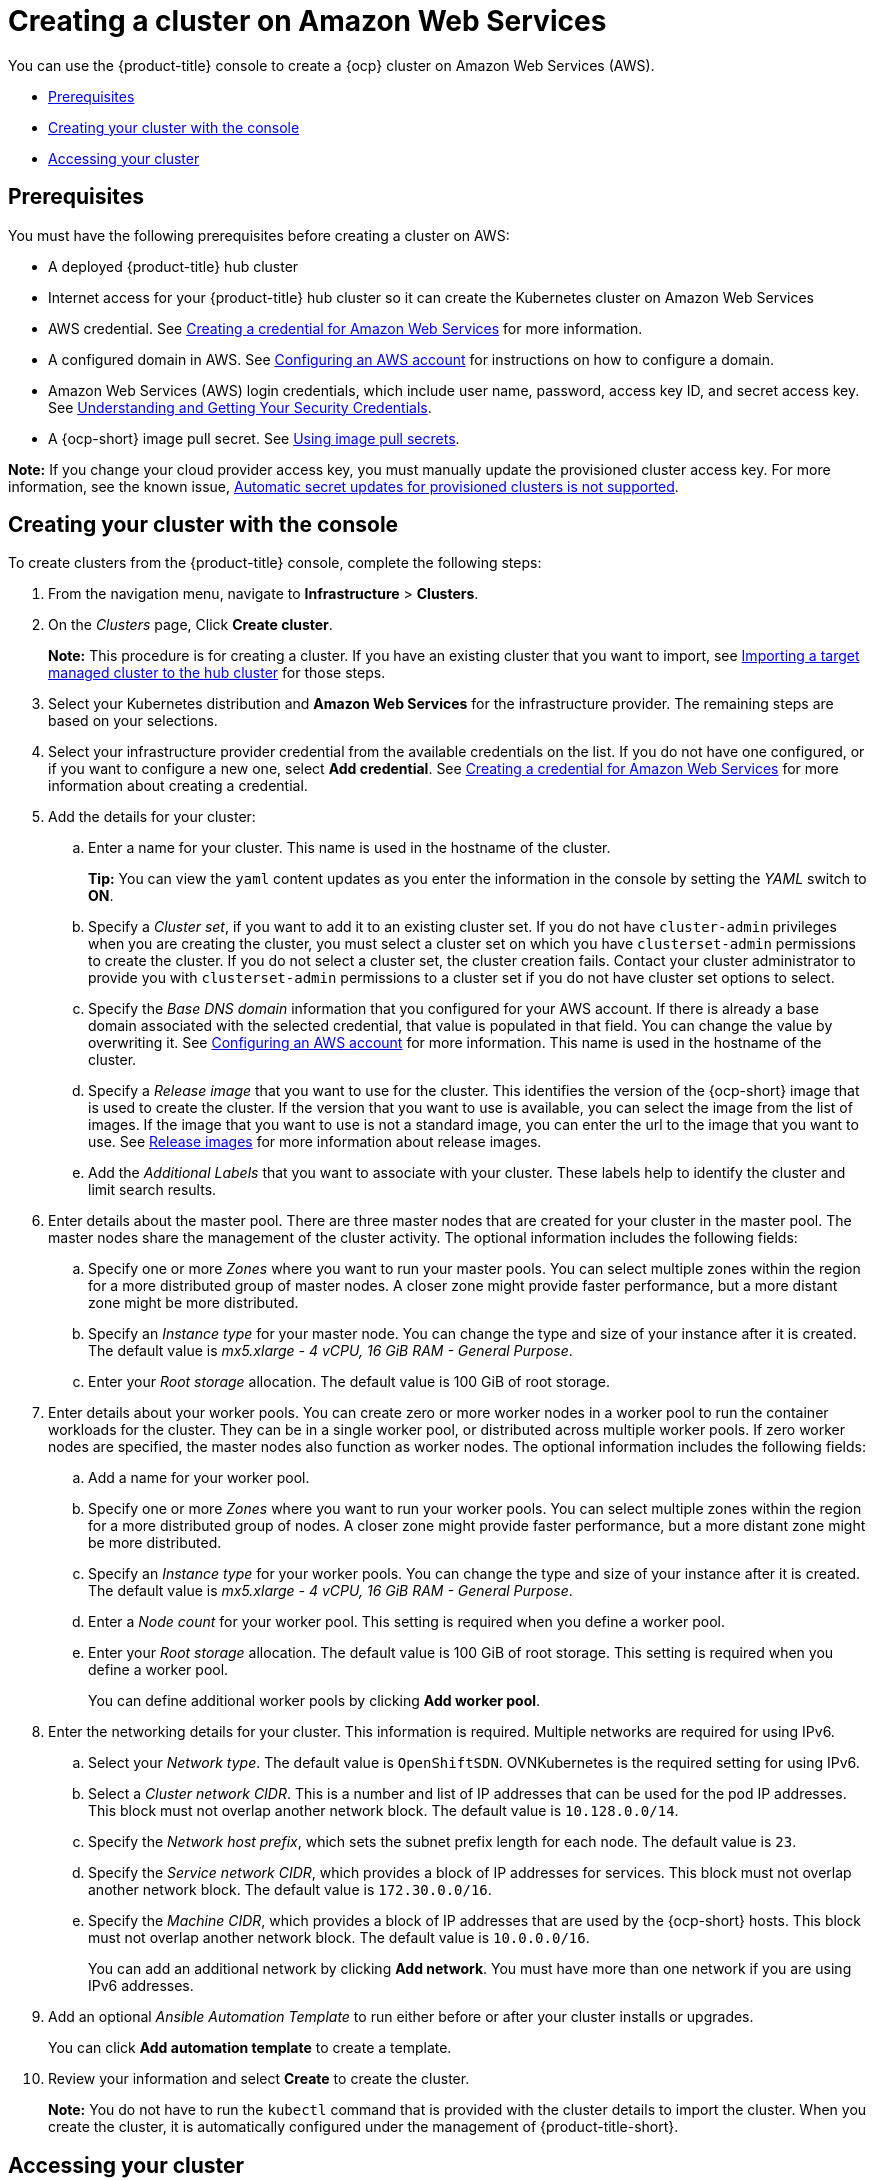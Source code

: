 [#creating-a-cluster-on-amazon-web-services]
= Creating a cluster on Amazon Web Services

You can use the {product-title} console to create a {ocp} cluster on Amazon Web Services (AWS).

* <<aws_prerequisites,Prerequisites>>
* <<aws-creating-your-cluster-with-the-console,Creating your cluster with the console>>
* <<aws_accessing-your-cluster,Accessing your cluster>>

[#aws_prerequisites]
== Prerequisites

You must have the following prerequisites before creating a cluster on AWS:

* A deployed {product-title} hub cluster
* Internet access for your {product-title} hub cluster so it can create the Kubernetes cluster on Amazon Web Services
* AWS credential.
See link:../credentials/credential_aws.adoc#creating-a-credential-for-amazon-web-services[Creating a credential for Amazon Web Services] for more information.
* A configured domain in AWS.
See https://access.redhat.com/documentation/en-us/openshift_container_platform/4.8/html/installing/installing-on-aws#installing-aws-account[Configuring an AWS account] for instructions on how to configure a domain.
* Amazon Web Services (AWS) login credentials, which include user name, password, access key ID, and secret access key.
See https://docs.aws.amazon.com/general/latest/gr/aws-sec-cred-types.html[Understanding and Getting Your Security Credentials].
* A {ocp-short} image pull secret.
See https://access.redhat.com/documentation/en-us/openshift_container_platform/4.8/html/images/managing-images#using-image-pull-secrets[Using image pull secrets].

*Note:* If you change your cloud provider access key, you must manually update the provisioned cluster access key. For more information, see the known issue, link:../release_notes/known_issues.adoc#automatic-secret-updates-for-provisioned-clusters-is-not-supported[Automatic secret updates for provisioned clusters is not supported].

[#aws-creating-your-cluster-with-the-console]
== Creating your cluster with the console

To create clusters from the {product-title} console, complete the following steps:

. From the navigation menu, navigate to *Infrastructure* > *Clusters*.
. On the _Clusters_ page, Click *Create cluster*.
+
*Note:* This procedure is for creating a cluster.
If you have an existing cluster that you want to import, see xref:../clusters/import.adoc#importing-a-target-managed-cluster-to-the-hub-cluster[Importing a target managed cluster to the hub cluster] for those steps.
. Select your Kubernetes distribution and *Amazon Web Services* for the infrastructure provider. The remaining steps are based on your selections.
. Select your infrastructure provider credential from the available credentials on the list.
If you do not have one configured, or if you want to configure a new one, select *Add credential*. See link:../credentials/credential_aws.adoc#creating-a-credential-for-amazon-web-services[Creating a credential for Amazon Web Services] for more information about creating a credential.
. Add the details for your cluster:
.. Enter a name for your cluster.
This name is used in the hostname of the cluster.
+
*Tip:* You can view the `yaml` content updates as you enter the information in the console by setting the _YAML_ switch to *ON*.
.. Specify a _Cluster set_, if you want to add it to an existing cluster set. If you do not have `cluster-admin` privileges when you are creating the cluster, you must select a cluster set on which you have `clusterset-admin` permissions to create the cluster. If you do not select a cluster set, the cluster creation fails. Contact your cluster administrator to provide you with `clusterset-admin` permissions to a cluster set if you do not have cluster set options to select.
.. Specify the _Base DNS domain_ information that you configured for your AWS account. If there is already a base domain associated with the selected credential, that value is populated in that field. You can change the value by overwriting it.
See https://access.redhat.com/documentation/en-us/openshift_container_platform/4.8/html/installing/installing-on-aws#installing-aws-account[Configuring an AWS account] for more information.
This name is used in the hostname of the cluster.
.. Specify a _Release image_ that you want to use for the cluster. This identifies the version of the {ocp-short} image that is used to create the cluster. If the version that you want to use is available, you can select the image from the list of images. If the image that you want to use is not a standard image, you can enter the url to the image that you want to use. See xref:../clusters/release_images.adoc#release-images[Release images] for more information about release images.
.. Add the _Additional Labels_ that you want to associate with your cluster. These labels help to identify the cluster and limit search results.
. Enter details about the master pool. There are three master nodes that are created for your cluster in the master pool. The master nodes share the management of the cluster activity. The optional information includes the following fields:
.. Specify one or more _Zones_ where you want to run your master pools. You can select multiple zones within the region for a more distributed group of master nodes. A closer zone might provide faster performance, but a more distant zone might be more distributed.
.. Specify an _Instance type_ for your master node. You can change the type and size of your instance after it is created. The default value is _mx5.xlarge - 4 vCPU, 16 GiB RAM - General Purpose_.
.. Enter your _Root storage_ allocation. The default value is 100 GiB of root storage.
. Enter details about your worker pools. You can create zero or more worker nodes in a worker pool to run the container workloads for the cluster. They can be in a single worker pool, or distributed across multiple worker pools. If zero worker nodes are specified, the master nodes also function as worker nodes. The optional information includes the following fields:
.. Add a name for your worker pool.
.. Specify one or more _Zones_ where you want to run your worker pools. You can select multiple zones within the region for a more distributed group of nodes. A closer zone might provide faster performance, but a more distant zone might be more distributed.
.. Specify an _Instance type_ for your worker pools. You can change the type and size of your instance after it is created. The default value is _mx5.xlarge - 4 vCPU, 16 GiB RAM - General Purpose_.
.. Enter a _Node count_ for your worker pool. This setting is required when you define a worker pool.
.. Enter your _Root storage_ allocation. The default value is 100 GiB of root storage. This setting is required when you define a worker pool.
+
You can define additional worker pools by clicking *Add worker pool*.
. Enter the networking details for your cluster. This information is required. Multiple networks are required for using IPv6.
.. Select your _Network type_. The default value is `OpenShiftSDN`. OVNKubernetes is the required setting for using IPv6. 
.. Select a _Cluster network CIDR_. This is a number and list of IP addresses that can be used for the pod IP addresses. This block must not overlap another network block. The default value is `10.128.0.0/14`.  
.. Specify the _Network host prefix_, which sets the subnet prefix length for each node. The default value is `23`. 
.. Specify the _Service network CIDR_, which provides a block of IP addresses for services. This block must not overlap another network block. The default value is `172.30.0.0/16`.
.. Specify the _Machine CIDR_, which provides a block of IP addresses that are used by the {ocp-short} hosts. This block must not overlap another network block. The default value is `10.0.0.0/16`.
+
You can add an additional network by clicking *Add network*. You must have more than one network if you are using IPv6 addresses. 
. Add an optional _Ansible Automation Template_ to run either before or after your cluster installs or upgrades.
+
You can click *Add automation template* to create a template.  
. Review your information and select *Create* to create the cluster. 
+
*Note:* You do not have to run the `kubectl` command that is provided with the cluster details to import the cluster. When you create the cluster, it is automatically configured under the management of {product-title-short}. 

[#aws_accessing-your-cluster]
== Accessing your cluster

To access a cluster that is managed by {product-title}, complete the following steps:

. From the {product-title-short} navigation menu, navigate to *Infrastructure* > *Clusters*.
. Select the name of the cluster that you created or want to access. The cluster details are displayed.
. Select *Reveal credentials* to view the user name and password for the cluster. Note these values to use when you log in to the cluster.
. Select *Console URL* to link to the cluster.
. Log in to the cluster by using the user ID and password that you found in step 3.
